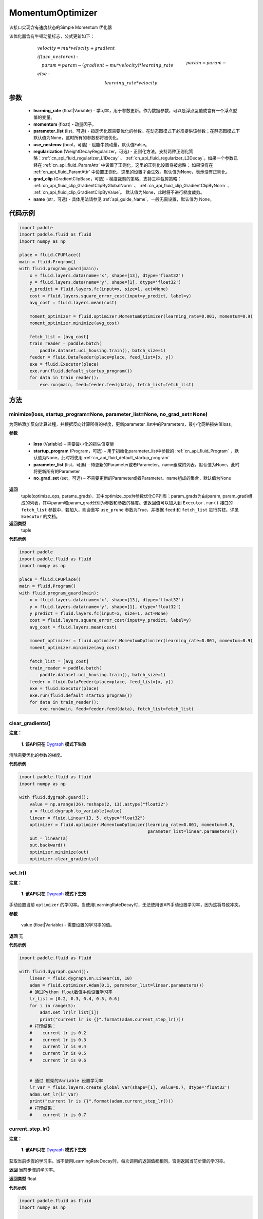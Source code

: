 .. _cn_api_fluid_optimizer_MomentumOptimizer:

MomentumOptimizer
-------------------------------

.. py:class::  paddle.fluid.optimizer.MomentumOptimizer(learning_rate, momentum, parameter_list=None, use_nesterov=False, regularization=None, grad_clip=None, name=None)




该接口实现含有速度状态的Simple Momentum 优化器

该优化器含有牛顿动量标志，公式更新如下：

.. math::
    & velocity = mu * velocity + gradient\\
    & if (use\_nesterov):\\
    &\quad   param = param - (gradient + mu * velocity) * learning\_rate\\
    & else:\\&\quad   param = param - learning\_rate * velocity

参数
::::::::::::

    - **learning_rate** (float|Variable) - 学习率，用于参数更新。作为数据参数，可以是浮点型值或含有一个浮点型值的变量。
    - **momentum** (float) - 动量因子。
    - **parameter_list** (list，可选) - 指定优化器需要优化的参数。在动态图模式下必须提供该参数；在静态图模式下默认值为None，这时所有的参数都将被优化。
    - **use_nesterov** (bool，可选) - 赋能牛顿动量，默认值False。
    - **regularization** (WeightDecayRegularizer，可选) - 正则化方法。支持两种正则化策略：:ref:`cn_api_fluid_regularizer_L1Decay` 、 
      :ref:`cn_api_fluid_regularizer_L2Decay`。如果一个参数已经在 :ref:`cn_api_fluid_ParamAttr` 中设置了正则化，这里的正则化设置将被忽略；
      如果没有在 :ref:`cn_api_fluid_ParamAttr` 中设置正则化，这里的设置才会生效。默认值为None，表示没有正则化。
    - **grad_clip** (GradientClipBase，可选) – 梯度裁剪的策略，支持三种裁剪策略： :ref:`cn_api_fluid_clip_GradientClipByGlobalNorm` 、 :ref:`cn_api_fluid_clip_GradientClipByNorm` 、 :ref:`cn_api_fluid_clip_GradientClipByValue`。
      默认值为None，此时将不进行梯度裁剪。
    - **name** (str，可选) - 具体用法请参见  :ref:`api_guide_Name`，一般无需设置，默认值为 None。

代码示例
::::::::::::

.. code-block:: python

    import paddle
    import paddle.fluid as fluid
    import numpy as np

    place = fluid.CPUPlace()
    main = fluid.Program()
    with fluid.program_guard(main):
        x = fluid.layers.data(name='x', shape=[13], dtype='float32')
        y = fluid.layers.data(name='y', shape=[1], dtype='float32')
        y_predict = fluid.layers.fc(input=x, size=1, act=None)
        cost = fluid.layers.square_error_cost(input=y_predict, label=y)
        avg_cost = fluid.layers.mean(cost)

        moment_optimizer = fluid.optimizer.MomentumOptimizer(learning_rate=0.001, momentum=0.9)
        moment_optimizer.minimize(avg_cost)

        fetch_list = [avg_cost]
        train_reader = paddle.batch(
            paddle.dataset.uci_housing.train(), batch_size=1)
        feeder = fluid.DataFeeder(place=place, feed_list=[x, y])
        exe = fluid.Executor(place)
        exe.run(fluid.default_startup_program())
        for data in train_reader():
            exe.run(main, feed=feeder.feed(data), fetch_list=fetch_list)



方法
::::::::::::
minimize(loss, startup_program=None, parameter_list=None, no_grad_set=None)
'''''''''

为网络添加反向计算过程，并根据反向计算所得的梯度，更新parameter_list中的Parameters，最小化网络损失值loss。

**参数**

    - **loss** (Variable) – 需要最小化的损失值变量
    - **startup_program** (Program，可选) – 用于初始化parameter_list中参数的 :ref:`cn_api_fluid_Program` ，默认值为None，此时将使用 :ref:`cn_api_fluid_default_startup_program` 
    - **parameter_list** (list，可选) – 待更新的Parameter或者Parameter。name组成的列表，默认值为None，此时将更新所有的Parameter
    - **no_grad_set** (set，可选) – 不需要更新的Parameter或者Parameter。name组成的集合，默认值为None
        
**返回**
 tuple(optimize_ops, params_grads)，其中optimize_ops为参数优化OP列表；param_grads为由(param, param_grad)组成的列表，其中param和param_grad分别为参数和参数的梯度。该返回值可以加入到 ``Executor.run()`` 接口的 ``fetch_list`` 参数中，若加入，则会重写 ``use_prune`` 参数为True，并根据 ``feed`` 和 ``fetch_list`` 进行剪枝，详见 ``Executor`` 的文档。

**返回类型**
 tuple

**代码示例**

.. code-block:: python

    import paddle
    import paddle.fluid as fluid
    import numpy as np
     
    place = fluid.CPUPlace()
    main = fluid.Program()
    with fluid.program_guard(main):
        x = fluid.layers.data(name='x', shape=[13], dtype='float32')
        y = fluid.layers.data(name='y', shape=[1], dtype='float32')
        y_predict = fluid.layers.fc(input=x, size=1, act=None)
        cost = fluid.layers.square_error_cost(input=y_predict, label=y)
        avg_cost = fluid.layers.mean(cost)
        
        moment_optimizer = fluid.optimizer.MomentumOptimizer(learning_rate=0.001, momentum=0.9)
        moment_optimizer.minimize(avg_cost)
        
        fetch_list = [avg_cost]
        train_reader = paddle.batch(
            paddle.dataset.uci_housing.train(), batch_size=1)
        feeder = fluid.DataFeeder(place=place, feed_list=[x, y])
        exe = fluid.Executor(place)
        exe.run(fluid.default_startup_program())
        for data in train_reader():
            exe.run(main, feed=feeder.feed(data), fetch_list=fetch_list)



clear_gradients()
'''''''''

**注意：**

  **1. 该API只在** `Dygraph <。./../user_guides/howto/dygraph/DyGraph.html>`_ **模式下生效**


清除需要优化的参数的梯度。

**代码示例**

.. code-block:: python

    import paddle.fluid as fluid
    import numpy as np

    with fluid.dygraph.guard():
        value = np.arange(26).reshape(2, 13).astype("float32")
        a = fluid.dygraph.to_variable(value)
        linear = fluid.Linear(13, 5, dtype="float32")
        optimizer = fluid.optimizer.MomentumOptimizer(learning_rate=0.001, momentum=0.9,
                                                      parameter_list=linear.parameters())
        out = linear(a)
        out.backward()
        optimizer.minimize(out)
        optimizer.clear_gradients()


set_lr()
'''''''''

**注意：**

  **1. 该API只在** `Dygraph <。./../user_guides/howto/dygraph/DyGraph.html>`_ **模式下生效**  

手动设置当前 ``optimizer`` 的学习率。当使用LearningRateDecay时，无法使用该API手动设置学习率，因为这将导致冲突。

**参数**

    value (float|Variable) - 需要设置的学习率的值。

**返回**
无

**代码示例**

.. code-block:: python

    import paddle.fluid as fluid
            
    with fluid.dygraph.guard():
        linear = fluid.dygraph.nn.Linear(10, 10)
        adam = fluid.optimizer.Adam(0.1, parameter_list=linear.parameters())
        # 通过Python float数值手动设置学习率
        lr_list = [0.2, 0.3, 0.4, 0.5, 0.6]
        for i in range(5):
            adam.set_lr(lr_list[i])
            print("current lr is {}".format(adam.current_step_lr()))
        # 打印结果：
        #    current lr is 0.2
        #    current lr is 0.3
        #    current lr is 0.4
        #    current lr is 0.5
        #    current lr is 0.6


        # 通过 框架的Variable 设置学习率
        lr_var = fluid.layers.create_global_var(shape=[1], value=0.7, dtype='float32')
        adam.set_lr(lr_var)
        print("current lr is {}".format(adam.current_step_lr()))
        # 打印结果：
        #    current lr is 0.7



current_step_lr()
'''''''''

**注意：**

  **1. 该API只在** `Dygraph <。./../user_guides/howto/dygraph/DyGraph.html>`_ **模式下生效**

获取当前步骤的学习率。当不使用LearningRateDecay时，每次调用的返回值都相同，否则返回当前步骤的学习率。

**返回**
当前步骤的学习率。

**返回类型**
float

**代码示例**

.. code-block:: python

    import paddle.fluid as fluid
    import numpy as np

    # example1: LearningRateDecay is not used, return value is all the same
    with fluid.dygraph.guard():
        emb = fluid.dygraph.Embedding([10, 10])
        adam = fluid.optimizer.Adam(0.001, parameter_list = emb.parameters())
        lr = adam.current_step_lr()
        print(lr) # 0.001

    # example2: PiecewiseDecay is used, return the step learning rate
    with fluid.dygraph.guard():
        inp = np.random.uniform(-0.1, 0.1, [10, 10]).astype("float32")
        linear = fluid.dygraph.nn.Linear(10, 10)
        inp = fluid.dygraph.to_variable(inp)
        out = linear(inp)
        loss = fluid.layers.reduce_mean(out)

        bd = [2, 4, 6, 8]
        value = [0.2, 0.4, 0.6, 0.8, 1.0]
        adam = fluid.optimizer.Adam(fluid.dygraph.PiecewiseDecay(bd, value, 0),
                           parameter_list=linear.parameters())

        # first step: learning rate is 0.2
        np.allclose(adam.current_step_lr(), 0.2, rtol=1e-06, atol=0.0) # True

        # learning rate for different steps
        ret = [0.2, 0.2, 0.4, 0.4, 0.6, 0.6, 0.8, 0.8, 1.0, 1.0, 1.0, 1.0]
        for i in range(12):
            adam.minimize(loss)
            lr = adam.current_step_lr()
            np.allclose(lr, ret[i], rtol=1e-06, atol=0.0) # True


